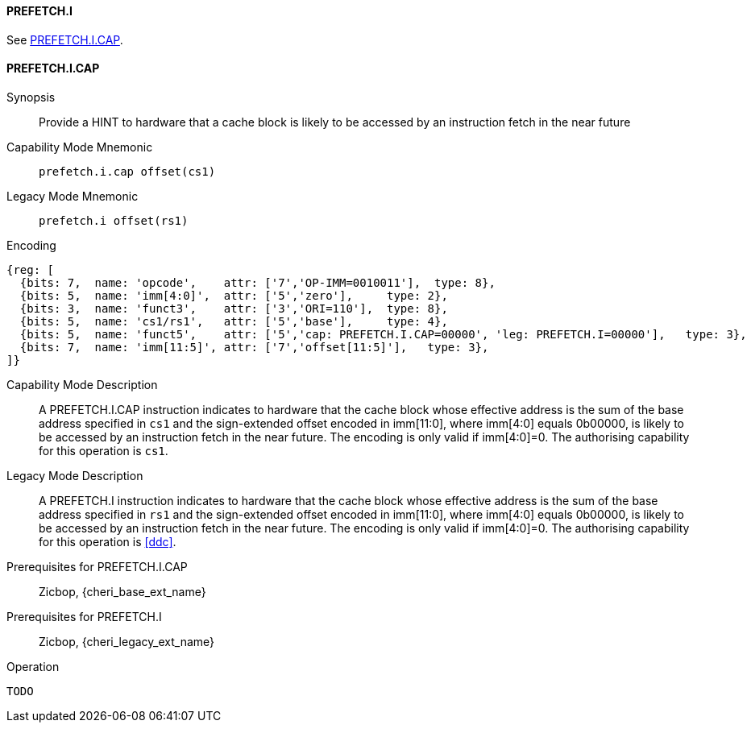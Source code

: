 <<<

[#PREFETCH_I,reftext="PREFETCH.I"]
==== PREFETCH.I
See <<PREFETCH_I_CAP>>.

[#PREFETCH_I_CAP,reftext="PREFETCH.I.CAP"]
==== PREFETCH.I.CAP

Synopsis::
Provide a HINT to hardware that a cache block is likely to be accessed by an
instruction fetch in the near future

Capability Mode Mnemonic::
`prefetch.i.cap offset(cs1)`

Legacy Mode Mnemonic::
`prefetch.i offset(rs1)`

Encoding::
[wavedrom, , svg]
....
{reg: [
  {bits: 7,  name: 'opcode',    attr: ['7','OP-IMM=0010011'],  type: 8},
  {bits: 5,  name: 'imm[4:0]',  attr: ['5','zero'],     type: 2},
  {bits: 3,  name: 'funct3',    attr: ['3','ORI=110'],  type: 8},
  {bits: 5,  name: 'cs1/rs1',   attr: ['5','base'],     type: 4},
  {bits: 5,  name: 'funct5',    attr: ['5','cap: PREFETCH.I.CAP=00000', 'leg: PREFETCH.I=00000'],   type: 3},
  {bits: 7,  name: 'imm[11:5]', attr: ['7','offset[11:5]'],   type: 3},
]}
....

Capability Mode Description::
A PREFETCH.I.CAP instruction indicates to hardware that the cache block whose
effective address is the sum of the base address specified in `cs1` and the
sign-extended offset encoded in imm[11:0], where imm[4:0] equals 0b00000, is
likely to be accessed by an instruction fetch in the near future. The encoding
is only valid if imm[4:0]=0. The authorising capability for this operation is
`cs1`.

Legacy Mode Description::
A PREFETCH.I instruction indicates to hardware that the cache block whose
effective address is the sum of the base address specified in `rs1` and the
sign-extended offset encoded in imm[11:0], where imm[4:0] equals 0b00000, is
likely to be accessed by an instruction fetch in the near future. The encoding
is only valid if imm[4:0]=0. The authorising capability for this operation is
<<ddc>>.


Prerequisites for PREFETCH.I.CAP::
Zicbop, {cheri_base_ext_name}

Prerequisites for PREFETCH.I::
Zicbop, {cheri_legacy_ext_name}

Operation::
[source,sail]
--
TODO
--
